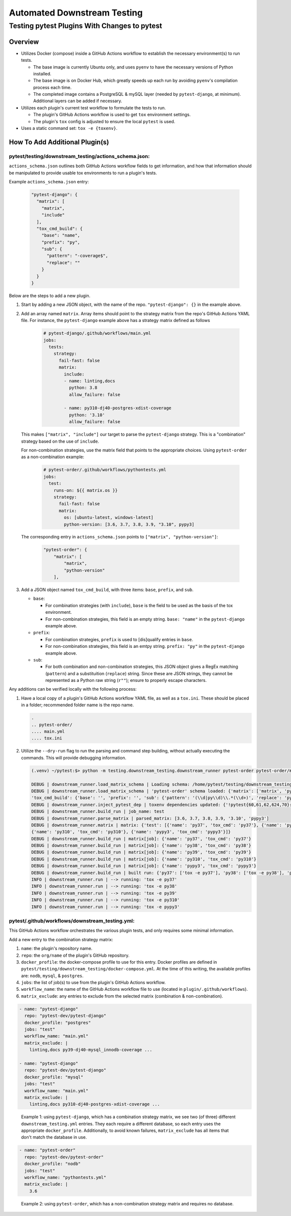 Automated Downstream Testing
++++++++++++++++++++++++++++
Testing pytest Plugins With Changes to pytest
=============================================

Overview
--------

- Utilizes Docker (compose) inside a GitHub Actions workflow to establish the necessary environment(s) to run tests.

  - The base image is currently Ubuntu only, and uses ``pyenv`` to have the necessary versions of Python installed.

  - The base image is on Docker Hub, which greatly speeds up each run by avoiding ``pyenv``'s compilation process each time.

  - The completed image contains a PostgreSQL & mySQL layer (needed by ``pytest-django``, at minimum). Additional layers can be added if necessary.

- Utilizes each plugin's current test workflow to formulate the tests to run.

  - The plugin's GitHub Actions workflow is used to get ``tox`` environment settings.

  - The plugin's ``tox`` config is adjusted to ensure the local ``pytest`` is used.

- Uses a static command set: ``tox -e {toxenv}``.

How To Add Additional Plugin(s)
-------------------------------
**pytest/testing/downstream_testing/actions_schema.json:**
**********************************************************

``actions_schema.json`` outlines both GitHub Actions workflow fields to get information, and how
that information should be manipulated to provide usable tox environments to run a plugin's tests.

Example ``actions_schema.json`` entry:

  .. code:: JSON

      "pytest-django": {
        "matrix": [
          "matrix",
          "include"
        ],
        "tox_cmd_build": {
          "base": "name",
          "prefix": "py",
          "sub": {
            "pattern": "-coverage$",
            "replace": ""
          }
        }
      }

Below are the steps to add a new plugin.

1. Start by adding a new JSON object, with the name of the repo. ``"pytest-django": {}`` in the example above.

2. Add an array named ``matrix``. Array items should point to the strategy matrix from the repo's GitHub Actions
   YAML file. For instance, the ``pytest-django`` example above has a strategy matrix defined as follows

    .. code:: YAML

        # pytest-django/.github/workflows/main.yml
        jobs:
          tests:
            strategy:
              fail-fast: false
              matrix:
                include:
                - name: linting,docs
                  python: 3.8
                  allow_failure: false

                - name: py310-dj40-postgres-xdist-coverage
                  python: '3.10'
                  allow_failure: false


   This makes ``["matrix", "include"]`` our target to parse the ``pytest-django`` strategy. This is a "combination"
   strategy based on the use of ``include``.

   For non-combination strategies, use the matrix field that points to the appropriate choices. Using
   ``pytest-order`` as a non-combination example:

    .. code:: YAML

        # pytest-order/.github/workflows/pythontests.yml
        jobs:
          test:
            runs-on: ${{ matrix.os }}
            strategy:
              fail-fast: false
              matrix:
                os: [ubuntu-latest, windows-latest]
                python-version: [3.6, 3.7, 3.8, 3.9, "3.10", pypy3]

   The corresponding entry in ``actions_schema.json`` points to ``["matrix", "python-version"]``:

    .. code:: JSON

        "pytest-order": {
            "matrix": [
                "matrix",
                "python-version"
            ],

3. Add a JSON object named ``tox_cmd_build``, with three items: ``base``, ``prefix``, and ``sub``.

   - ``base``:

     - For combination strategies (with ``include``), ``base`` is the field to be used as the basis
       of the tox environment.

     - For non-combination strategies, this field is an empty string. ``base: "name"``
       in the ``pytest-django`` example above.

   - ``prefix``:

     - For combination strategies, ``prefix`` is used to [dis]qualify entries in ``base``.

     - For non-combination strategies, this field is an emtpy string. ``prefix: "py"`` in the ``pytest-django``
       example above.

   - ``sub``:

     - For both combination and non-combination strategies, this JSON object gives a RegEx matching
       (``pattern``) and a substituition (``replace``) string. Since these are JSON strings, they cannot be
       represented as a Python raw string (``r""``); ensure to properly escape characters.

Any additions can be verified locally with the following process:

1. Have a local copy of a plugin's GitHub Actions workflow YAML file, as well as a ``tox.ini``. These should
   be placed in a folder; recommended folder name is the repo name.

   .. code:: shell

     .
     .. pytest-order/
     .... main.yml
     .... tox.ini

2. Utilize the ``--dry-run`` flag to run the parsing and command step building, without actually executing
   the commands. This will provide debugging information.

   .. code::

       (.venv) ~/pytest:$> python -m testing.downstream_testing.downstream_runner pytest-order pytest-order/main.yml test --matrix-exclude 3.6 --dry-run

       DEBUG | downstream_runner.load_matrix_schema | Loading schema: /home/pytest/testing/downstream_testing/action_schemas.json
       DEBUG | downstream_runner.load_matrix_schema | 'pytest-order' schema loaded: {'matrix': ['matrix', 'python-version'],
       'tox_cmd_build': {'base': '', 'prefix': '', 'sub': {'pattern': '(\\d|py\\d)\\.*(\\d+)', 'replace': 'py\\1\\2'}}, 'python_version': 'python-version'}
       DEBUG | downstream_runner.inject_pytest_dep | toxenv dependencies updated: {'!pytest{60,61,62,624,70}: pytest-xdist', '!pytest50: pytest @ file:///home/pytest'}
       DEBUG | downstream_runner.build_run | job_name: test
       DEBUG | downstream_runner.parse_matrix | parsed_matrix: [3.6, 3.7, 3.8, 3.9, '3.10', 'pypy3']
       DEBUG | downstream_runner.matrix | matrix: {'test': [{'name': 'py37', 'tox_cmd': 'py37'}, {'name': 'py38', 'tox_cmd': 'py38'}, {'name': 'py39', 'tox_cmd': 'py39'},
       {'name': 'py310', 'tox_cmd': 'py310'}, {'name': 'pypy3', 'tox_cmd': 'pypy3'}]}
       DEBUG | downstream_runner.build_run | matrix[job]: {'name': 'py37', 'tox_cmd': 'py37'}
       DEBUG | downstream_runner.build_run | matrix[job]: {'name': 'py38', 'tox_cmd': 'py38'}
       DEBUG | downstream_runner.build_run | matrix[job]: {'name': 'py39', 'tox_cmd': 'py39'}
       DEBUG | downstream_runner.build_run | matrix[job]: {'name': 'py310', 'tox_cmd': 'py310'}
       DEBUG | downstream_runner.build_run | matrix[job]: {'name': 'pypy3', 'tox_cmd': 'pypy3'}
       DEBUG | downstream_runner.build_run | built run: {'py37': ['tox -e py37'], 'py38': ['tox -e py38'], 'py39': ['tox -e py39'], 'py310': ['tox -e py310'], 'pypy3': ['tox -e pypy3']}
       INFO | downstream_runner.run | --> running: 'tox -e py37'
       INFO | downstream_runner.run | --> running: 'tox -e py38'
       INFO | downstream_runner.run | --> running: 'tox -e py39'
       INFO | downstream_runner.run | --> running: 'tox -e py310'
       INFO | downstream_runner.run | --> running: 'tox -e pypy3'


**pytest/.github/workflows/downstream_testing.yml:**
*****************************************************
This GitHub Actions workflow orchestrates the various plugin tests, and only requires some minimal information.

Add a new entry to the combination strategy matrix:

1. ``name``: the plugin's repository name.

2. ``repo``: the ``org/name`` of the plugin's GitHub repository.

3. ``docker_profile``: the docker-compose profile to use for this entry. Docker profiles are defined in
   ``pytest/testing/downstream_testing/docker-compose.yml``. At the time of this writing, the available
   profiles are: ``nodb``, ``mysql``, & ``postgres``.

4. ``jobs``: the list of job(s) to use from the plugin's GitHub Actions workflow.

5. ``workflow_name``: the name of the GitHub Actions workflow file to use (located in ``plugin/.github/workflows``).

6. ``matrix_exclude``: any entries to exclude from the selected matrix (combination & non-combination).

.. code:: YAML

    - name: "pytest-django"
      repo: "pytest-dev/pytest-django"
      docker_profile: "postgres"
      jobs: "test"
      workflow_name: "main.yml"
      matrix_exclude: |
        linting,docs py39-dj40-mysql_innodb-coverage ...

    - name: "pytest-django"
      repo: "pytest-dev/pytest-django"
      docker_profile: "mysql"
      jobs: "test"
      workflow_name: "main.yml"
      matrix_exclude: |
        linting,docs py310-dj40-postgres-xdist-coverage ...

.. epigraph::
  Example 1: using ``pytest-django``, which has a combination strategy matrix, we see two (of three) different
  ``downstream_testing.yml`` entries. They each require a different database, so each entry uses the appropriate
  ``docker_profile``. Additionally, to avoid known failures, ``matrix_exclude`` has all items that don't match
  the database in use.

.. code:: YAML

    - name: "pytest-order"
      repo: "pytest-dev/pytest-order"
      docker_profile: "nodb"
      jobs: "test"
      workflow_name: "pythontests.yml"
      matrix_exclude: |
        3.6

.. epigraph::
  Example 2: using ``pytest-order``, which has a non-combination strategy matrix and requires no database.
